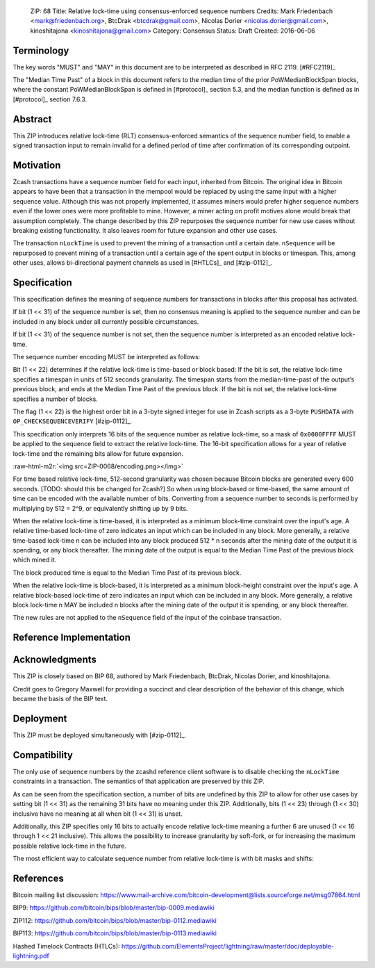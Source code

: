 ..

  ZIP: 68
  Title: Relative lock-time using consensus-enforced sequence numbers
  Credits: Mark Friedenbach <mark@friedenbach.org>, BtcDrak <btcdrak@gmail.com>, Nicolas Dorier <nicolas.dorier@gmail.com>, kinoshitajona <kinoshitajona@gmail.com>
  Category: Consensus
  Status: Draft
  Created: 2016-06-06


Terminology
===========

The key words "MUST" and "MAY" in this document are to be interpreted as described in
RFC 2119. [#RFC2119]_

The "Median Time Past" of a block in this document refers to the median time of the prior
PoWMedianBlockSpan blocks, where the constant PoWMedianBlockSpan is defined in [#protocol]_
section 5.3, and the median function is defined as in [#protocol]_ section 7.6.3.


Abstract
========

This ZIP introduces relative lock-time (RLT) consensus-enforced semantics of the sequence
number field, to enable a signed transaction input to remain invalid for a defined period
of time after confirmation of its corresponding outpoint.


Motivation
==========

Zcash transactions have a sequence number field for each input, inherited from Bitcoin.
The original idea in Bitcoin appears to have been that a transaction in the mempool would
be replaced by using the same input with a higher sequence value. Although this was not
properly implemented, it assumes miners would prefer higher sequence numbers even if the
lower ones were more profitable to mine. However, a miner acting on profit motives alone
would break that assumption completely. The change described by this ZIP repurposes the
sequence number for new use cases without breaking existing functionality. It also leaves
room for future expansion and other use cases.

The transaction ``nLockTime`` is used to prevent the mining of a transaction until a
certain date. ``nSequence`` will be repurposed to prevent mining of a transaction until
a certain age of the spent output in blocks or timespan. This, among other uses, allows
bi-directional payment channels as used in [#HTLCs]_ and [#zip-0112]_.


Specification
=============

This specification defines the meaning of sequence numbers for transactions in blocks
after this proposal has activated.

If bit (1 << 31) of the sequence number is set, then no consensus meaning is applied to
the sequence number and can be included in any block under all currently possible
circumstances.

If bit (1 << 31) of the sequence number is not set, then the sequence number is
interpreted as an encoded relative lock-time.

The sequence number encoding MUST be interpreted as follows: 

Bit (1 << 22) determines if the relative lock-time is time-based or block based:
If the bit is set, the relative lock-time specifies a timespan in units of 512 seconds
granularity. The timespan starts from the median-time-past of the output’s previous block,
and ends at the Median Time Past of the previous block. If the bit is not set, the
relative lock-time specifies a number of blocks.

The flag (1 << 22) is the highest order bit in a 3-byte signed integer for use in
Zcash scripts as a 3-byte ``PUSHDATA`` with ``OP_CHECKSEQUENCEVERIFY`` [#zip-0112]_.

This specification only interprets 16 bits of the sequence number as relative lock-time,
so a mask of ``0x0000FFFF`` MUST be applied to the sequence field to extract the relative
lock-time. The 16-bit specification allows for a year of relative lock-time and the
remaining bits allow for future expansion.

:raw-html-m2r:`<img src=ZIP-0068/encoding.png></img>`

For time based relative lock-time, 512-second granularity was chosen because Bitcoin
blocks are generated every 600 seconds. [TODO: should this be changed for Zcash?]
So when using block-based or time-based, the same amount of time can be encoded with
the available number of bits. Converting from a sequence number to seconds is performed
by multiplying by 512 = 2^9, or equivalently shifting up by 9 bits.

When the relative lock-time is time-based, it is interpreted as a minimum block-time
constraint over the input's age. A relative time-based lock-time of zero indicates an
input which can be included in any block. More generally, a relative time-based
lock-time n can be included into any block produced 512 \* n seconds after the mining
date of the output it is spending, or any block thereafter.
The mining date of the output is equal to the Median Time Past of the previous block
which mined it.

The block produced time is equal to the Median Time Past of its previous block.

When the relative lock-time is block-based, it is interpreted as a minimum block-height
constraint over the input's age. A relative block-based lock-time of zero indicates an
input which can be included in any block. More generally, a relative block lock-time n
MAY be included n blocks after the mining date of the output it is spending, or any
block thereafter.

The new rules are not applied to the ``nSequence`` field of the input of the coinbase
transaction.


Reference Implementation
========================

.. highlight::c++

   enum {
       /* Interpret sequence numbers as relative lock-time constraints. */
       LOCKTIME_VERIFY_SEQUENCE = (1 << 0),
   };

   /* Setting nSequence to this value for every input in a transaction
    * disables nLockTime. */
   static const uint32_t SEQUENCE_FINAL = 0xffffffff;

   /* Below flags apply in the context of ZIP 68*/
   /* If this flag set, CTxIn::nSequence is NOT interpreted as a
    * relative lock-time. */
   static const uint32_t SEQUENCE_LOCKTIME_DISABLE_FLAG = (1 << 31);

   /* If CTxIn::nSequence encodes a relative lock-time and this flag
    * is set, the relative lock-time has units of 512 seconds,
    * otherwise it specifies blocks with a granularity of 1. */
   static const uint32_t SEQUENCE_LOCKTIME_TYPE_FLAG = (1 << 22);

   /* If CTxIn::nSequence encodes a relative lock-time, this mask is
    * applied to extract that lock-time from the sequence field. */
   static const uint32_t SEQUENCE_LOCKTIME_MASK = 0x0000ffff;

   /* In order to use the same number of bits to encode roughly the
    * same wall-clock duration, and because blocks are naturally
    * limited to occur every 600s on average, the minimum granularity
    * for time-based relative lock-time is fixed at 512 seconds.
    * Converting from CTxIn::nSequence to seconds is performed by
    * multiplying by 512 = 2^9, or equivalently shifting up by
    * 9 bits. */
   static const int SEQUENCE_LOCKTIME_GRANULARITY = 9;

   /**
    * Calculates the block height and previous block's Median Time Past at
    * which the transaction will be considered final in the context of ZIP 68.
    * Also removes from the vector of input heights any entries which did not
    * correspond to sequence locked inputs as they do not affect the calculation.
    */
   static std::pair<int, int64_t> CalculateSequenceLocks(const CTransaction &tx, int flags, std::vector<int>* prevHeights, const CBlockIndex& block)
   {
       assert(prevHeights->size() == tx.vin.size());

       // Will be set to the equivalent height- and time-based nLockTime
       // values that would be necessary to satisfy all relative lock-
       // time constraints given our view of block chain history.
       // The semantics of nLockTime are the last invalid height/time, so
       // use -1 to have the effect of any height or time being valid.
       int nMinHeight = -1;
       int64_t nMinTime = -1;

       // tx.nVersion is signed integer so requires cast to unsigned otherwise
       // we would be doing a signed comparison and half the range of nVersion
       // wouldn't support ZIP 68.
       bool fEnforceZIP68 = static_cast<uint32_t>(tx.nVersion) >= 2
                         && flags & LOCKTIME_VERIFY_SEQUENCE;

       // Do not enforce sequence numbers as a relative lock time
       // unless we have been instructed to
       if (!fEnforceZIP68) {
           return std::make_pair(nMinHeight, nMinTime);
       }

       for (size_t txinIndex = 0; txinIndex < tx.vin.size(); txinIndex++) {
           const CTxIn& txin = tx.vin[txinIndex];

           // Sequence numbers with the most significant bit set are not
           // treated as relative lock-times, nor are they given any
           // consensus-enforced meaning at this point.
           if (txin.nSequence & CTxIn::SEQUENCE_LOCKTIME_DISABLE_FLAG) {
               // The height of this input is not relevant for sequence locks
               (*prevHeights)[txinIndex] = 0;
               continue;
           }

           int nCoinHeight = (*prevHeights)[txinIndex];

           if (txin.nSequence & CTxIn::SEQUENCE_LOCKTIME_TYPE_FLAG) {
               int64_t nCoinTime = block.GetAncestor(std::max(nCoinHeight-1, 0))->GetMedianTimePast();
               // NOTE: Subtract 1 to maintain nLockTime semantics
               // ZIP 68 relative lock times have the semantics of calculating
               // the first block or time at which the transaction would be
               // valid. When calculating the effective block time or height
               // for the entire transaction, we switch to using the
               // semantics of nLockTime which is the last invalid block
               // time or height.  Thus we subtract 1 from the calculated
               // time or height.

               // Time-based relative lock-times are measured from the
               // smallest allowed timestamp of the block containing the
               // txout being spent, which is the Median Time Past of the
               // block prior.
               nMinTime = std::max(nMinTime, nCoinTime + (int64_t)((txin.nSequence & CTxIn::SEQUENCE_LOCKTIME_MASK) << CTxIn::SEQUENCE_LOCKTIME_GRANULARITY) - 1);
           } else {
               nMinHeight = std::max(nMinHeight, nCoinHeight + (int)(txin.nSequence & CTxIn::SEQUENCE_LOCKTIME_MASK) - 1);
           }
       }

       return std::make_pair(nMinHeight, nMinTime);
   }

   static bool EvaluateSequenceLocks(const CBlockIndex& block, std::pair<int, int64_t> lockPair)
   {
       assert(block.pprev);
       int64_t nBlockTime = block.pprev->GetMedianTimePast();
       if (lockPair.first >= block.nHeight || lockPair.second >= nBlockTime)
           return false;

       return true;
   }

   bool SequenceLocks(const CTransaction &tx, int flags, std::vector<int>* prevHeights, const CBlockIndex& block)
   {
       return EvaluateSequenceLocks(block, CalculateSequenceLocks(tx, flags, prevHeights, block));
   }

   bool CheckSequenceLocks(const CTransaction &tx, int flags)
   {
       AssertLockHeld(cs_main);
       AssertLockHeld(mempool.cs);

       CBlockIndex* tip = chainActive.Tip();
       CBlockIndex index;
       index.pprev = tip;
       // CheckSequenceLocks() uses chainActive.Height()+1 to evaluate
       // height based locks because when SequenceLocks() is called within
       // ConnectBlock(), the height of the block *being*
       // evaluated is what is used.
       // Thus if we want to know if a transaction can be part of the
       // *next* block, we need to use one more than chainActive.Height()
       index.nHeight = tip->nHeight + 1;

       // pcoinsTip contains the UTXO set for chainActive.Tip()
       CCoinsViewMemPool viewMemPool(pcoinsTip, mempool);
       std::vector<int> prevheights;
       prevheights.resize(tx.vin.size());
       for (size_t txinIndex = 0; txinIndex < tx.vin.size(); txinIndex++) {
           const CTxIn& txin = tx.vin[txinIndex];
           CCoins coins;
           if (!viewMemPool.GetCoins(txin.prevout.hash, coins)) {
               return error("%s: Missing input", __func__);
           }
           if (coins.nHeight == MEMPOOL_HEIGHT) {
               // Assume all mempool transaction confirm in the next block
               prevheights[txinIndex] = tip->nHeight + 1;
           } else {
               prevheights[txinIndex] = coins.nHeight;
           }
       }

       std::pair<int, int64_t> lockPair = CalculateSequenceLocks(tx, flags, &prevheights, index);
       return EvaluateSequenceLocks(index, lockPair);
   }


Acknowledgments
===============

This ZIP is closely based on BIP 68, authored by Mark Friedenbach, BtcDrak, Nicolas Dorier,
and kinoshitajona.

Credit goes to Gregory Maxwell for providing a succinct and clear description of the behavior of
this change, which became the basis of the BIP text.


Deployment
==========

This ZIP must be deployed simultaneously with [#zip-0112]_.


Compatibility
=============

The only use of sequence numbers by the zcashd reference client software is to disable checking
the ``nLockTime`` constraints in a transaction. The semantics of that application are preserved
by this ZIP.

As can be seen from the specification section, a number of bits are undefined by this ZIP to allow for other use cases by setting bit (1 << 31) as the remaining 31 bits have no meaning under this ZIP. Additionally, bits (1 << 23) through (1 << 30) inclusive have no meaning at all when bit (1 << 31) is unset.

Additionally, this ZIP specifies only 16 bits to actually encode relative lock-time meaning a further 6 are unused (1 << 16 through 1 << 21 inclusive). This allows the possibility to increase granularity by soft-fork, or for increasing the maximum possible relative lock-time in the future.

The most efficient way to calculate sequence number from relative lock-time is with bit masks and shifts:

.. hightlight::c++

       // 0 <= nHeight < 65,535 blocks (1.25 years)
       nSequence = nHeight;
       nHeight = nSequence & 0x0000ffff;

       // 0 <= nTime < 33,554,431 seconds (1.06 years)
       nSequence = (1 << 22) | (nTime >> 9);
       nTime = (nSequence & 0x0000ffff) << 9;


References
==========

Bitcoin mailing list discussion: https://www.mail-archive.com/bitcoin-development@lists.sourceforge.net/msg07864.html

BIP9: https://github.com/bitcoin/bips/blob/master/bip-0009.mediawiki

ZIP112: https://github.com/bitcoin/bips/blob/master/bip-0112.mediawiki

BIP113: https://github.com/bitcoin/bips/blob/master/bip-0113.mediawiki

Hashed Timelock Contracts (HTLCs): https://github.com/ElementsProject/lightning/raw/master/doc/deployable-lightning.pdf
